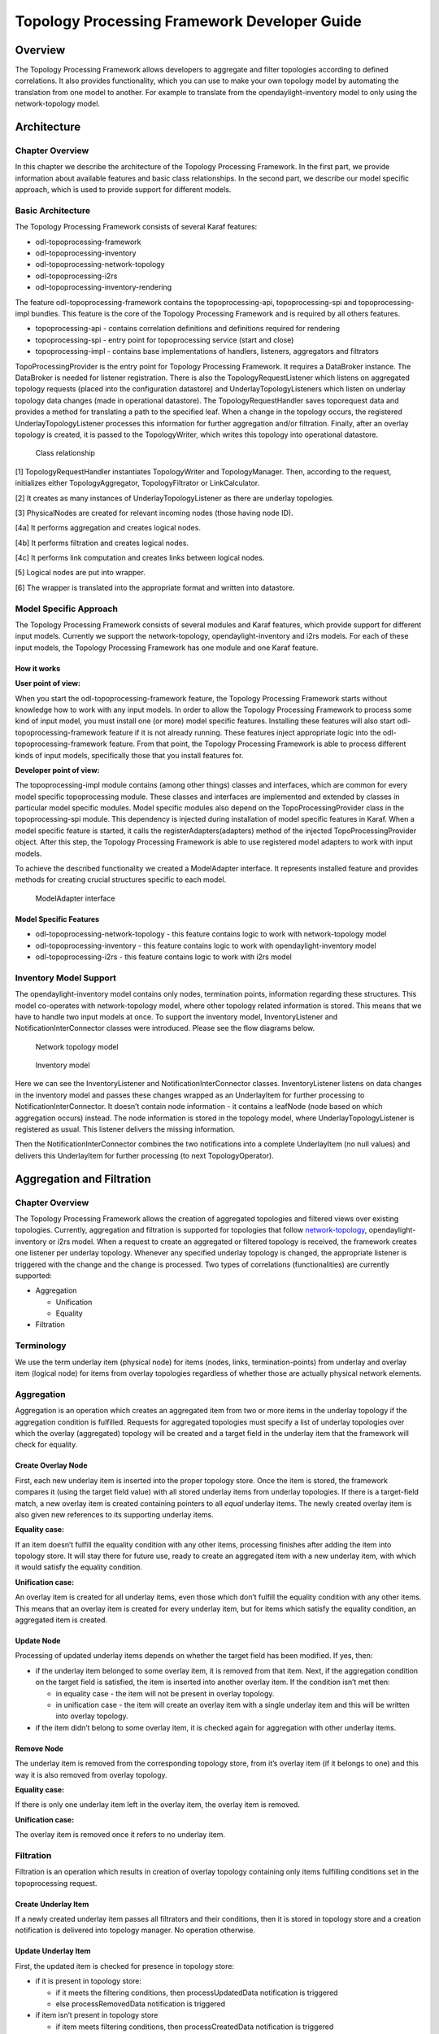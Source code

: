 Topology Processing Framework Developer Guide
=============================================

Overview
--------

The Topology Processing Framework allows developers to aggregate and
filter topologies according to defined correlations. It also provides
functionality, which you can use to make your own topology model by
automating the translation from one model to another. For example to
translate from the opendaylight-inventory model to only using the
network-topology model.

Architecture
------------

Chapter Overview
~~~~~~~~~~~~~~~~

In this chapter we describe the architecture of the Topology Processing
Framework. In the first part, we provide information about available
features and basic class relationships. In the second part, we describe
our model specific approach, which is used to provide support for
different models.

Basic Architecture
~~~~~~~~~~~~~~~~~~

The Topology Processing Framework consists of several Karaf features:

-  odl-topoprocessing-framework

-  odl-topoprocessing-inventory

-  odl-topoprocessing-network-topology

-  odl-topoprocessing-i2rs

-  odl-topoprocessing-inventory-rendering

The feature odl-topoprocessing-framework contains the
topoprocessing-api, topoprocessing-spi and topoprocessing-impl bundles.
This feature is the core of the Topology Processing Framework and is
required by all others features.

-  topoprocessing-api - contains correlation definitions and definitions
   required for rendering

-  topoprocessing-spi - entry point for topoprocessing service (start
   and close)

-  topoprocessing-impl - contains base implementations of handlers,
   listeners, aggregators and filtrators

TopoProcessingProvider is the entry point for Topology Processing
Framework. It requires a DataBroker instance. The DataBroker is needed
for listener registration. There is also the TopologyRequestListener
which listens on aggregated topology requests (placed into the
configuration datastore) and UnderlayTopologyListeners which listen on
underlay topology data changes (made in operational datastore). The
TopologyRequestHandler saves toporequest data and provides a method for
translating a path to the specified leaf. When a change in the topology
occurs, the registered UnderlayTopologyListener processes this
information for further aggregation and/or filtration. Finally, after an
overlay topology is created, it is passed to the TopologyWriter, which
writes this topology into operational datastore.

.. figure:: ./images/topoprocessing/TopologyRequestHandler_classesRelationship.png
   :alt: Class relationship

   Class relationship

[1] TopologyRequestHandler instantiates TopologyWriter and
TopologyManager. Then, according to the request, initializes either
TopologyAggregator, TopologyFiltrator or LinkCalculator.

[2] It creates as many instances of UnderlayTopologyListener as there
are underlay topologies.

[3] PhysicalNodes are created for relevant incoming nodes (those having
node ID).

[4a] It performs aggregation and creates logical nodes.

[4b] It performs filtration and creates logical nodes.

[4c] It performs link computation and creates links between logical
nodes.

[5] Logical nodes are put into wrapper.

[6] The wrapper is translated into the appropriate format and written
into datastore.

Model Specific Approach
~~~~~~~~~~~~~~~~~~~~~~~

The Topology Processing Framework consists of several modules and Karaf
features, which provide support for different input models. Currently we
support the network-topology, opendaylight-inventory and i2rs models.
For each of these input models, the Topology Processing Framework has
one module and one Karaf feature.

How it works
^^^^^^^^^^^^

**User point of view:**

When you start the odl-topoprocessing-framework feature, the Topology
Processing Framework starts without knowledge how to work with any input
models. In order to allow the Topology Processing Framework to process
some kind of input model, you must install one (or more) model specific
features. Installing these features will also start
odl-topoprocessing-framework feature if it is not already running. These
features inject appropriate logic into the odl-topoprocessing-framework
feature. From that point, the Topology Processing Framework is able to
process different kinds of input models, specifically those that you
install features for.

**Developer point of view:**

The topoprocessing-impl module contains (among other things) classes and
interfaces, which are common for every model specific topoprocessing
module. These classes and interfaces are implemented and extended by
classes in particular model specific modules. Model specific modules
also depend on the TopoProcessingProvider class in the
topoprocessing-spi module. This dependency is injected during
installation of model specific features in Karaf. When a model specific
feature is started, it calls the registerAdapters(adapters) method of
the injected TopoProcessingProvider object. After this step, the
Topology Processing Framework is able to use registered model adapters
to work with input models.

To achieve the described functionality we created a ModelAdapter
interface. It represents installed feature and provides methods for
creating crucial structures specific to each model.

.. figure:: ./images/topoprocessing/ModelAdapter.png
   :alt: ModelAdapter interface

   ModelAdapter interface

Model Specific Features
^^^^^^^^^^^^^^^^^^^^^^^

-  odl-topoprocessing-network-topology - this feature contains logic to
   work with network-topology model

-  odl-topoprocessing-inventory - this feature contains logic to work
   with opendaylight-inventory model

-  odl-topoprocessing-i2rs - this feature contains logic to work with
   i2rs model

Inventory Model Support
~~~~~~~~~~~~~~~~~~~~~~~

The opendaylight-inventory model contains only nodes, termination
points, information regarding these structures. This model co-operates
with network-topology model, where other topology related information is
stored. This means that we have to handle two input models at once. To
support the inventory model, InventoryListener and
NotificationInterConnector classes were introduced. Please see the flow
diagrams below.

.. figure:: ./images/topoprocessing/Network_topology_model_flow_diagram.png
   :alt: Network topology model

   Network topology model

.. figure:: ./images/topoprocessing/Inventory_model_listener_diagram.png
   :alt: Inventory model

   Inventory model

Here we can see the InventoryListener and NotificationInterConnector
classes. InventoryListener listens on data changes in the inventory
model and passes these changes wrapped as an UnderlayItem for further
processing to NotificationInterConnector. It doesn’t contain node
information - it contains a leafNode (node based on which aggregation
occurs) instead. The node information is stored in the topology model,
where UnderlayTopologyListener is registered as usual. This listener
delivers the missing information.

Then the NotificationInterConnector combines the two notifications into
a complete UnderlayItem (no null values) and delivers this UnderlayItem
for further processing (to next TopologyOperator).

Aggregation and Filtration
--------------------------

Chapter Overview
~~~~~~~~~~~~~~~~

The Topology Processing Framework allows the creation of aggregated
topologies and filtered views over existing topologies. Currently,
aggregation and filtration is supported for topologies that follow
`network-topology <https://github.com/opendaylight/yangtools/blob/master/model/ietf/ietf-topology/src/main/yang/network-topology%402013-10-21.yang>`__,
opendaylight-inventory or i2rs model. When a request to create an
aggregated or filtered topology is received, the framework creates one
listener per underlay topology. Whenever any specified underlay topology
is changed, the appropriate listener is triggered with the change and
the change is processed. Two types of correlations (functionalities) are
currently supported:

-  Aggregation

   -  Unification

   -  Equality

-  Filtration

Terminology
~~~~~~~~~~~

We use the term underlay item (physical node) for items (nodes, links,
termination-points) from underlay and overlay item (logical node) for
items from overlay topologies regardless of whether those are actually
physical network elements.

Aggregation
~~~~~~~~~~~

Aggregation is an operation which creates an aggregated item from two or
more items in the underlay topology if the aggregation condition is
fulfilled. Requests for aggregated topologies must specify a list of
underlay topologies over which the overlay (aggregated) topology will be
created and a target field in the underlay item that the framework will
check for equality.

Create Overlay Node
^^^^^^^^^^^^^^^^^^^

First, each new underlay item is inserted into the proper topology
store. Once the item is stored, the framework compares it (using the
target field value) with all stored underlay items from underlay
topologies. If there is a target-field match, a new overlay item is
created containing pointers to all *equal* underlay items. The newly
created overlay item is also given new references to its supporting
underlay items.

**Equality case:**

If an item doesn’t fulfill the equality condition with any other items,
processing finishes after adding the item into topology store. It will
stay there for future use, ready to create an aggregated item with a new
underlay item, with which it would satisfy the equality condition.

**Unification case:**

An overlay item is created for all underlay items, even those which
don’t fulfill the equality condition with any other items. This means
that an overlay item is created for every underlay item, but for items
which satisfy the equality condition, an aggregated item is created.

Update Node
^^^^^^^^^^^

Processing of updated underlay items depends on whether the target field
has been modified. If yes, then:

-  if the underlay item belonged to some overlay item, it is removed
   from that item. Next, if the aggregation condition on the target
   field is satisfied, the item is inserted into another overlay item.
   If the condition isn’t met then:

   -  in equality case - the item will not be present in overlay
      topology.

   -  in unification case - the item will create an overlay item with a
      single underlay item and this will be written into overlay
      topology.

-  if the item didn’t belong to some overlay item, it is checked again
   for aggregation with other underlay items.

Remove Node
^^^^^^^^^^^

The underlay item is removed from the corresponding topology store, from
it’s overlay item (if it belongs to one) and this way it is also removed
from overlay topology.

**Equality case:**

If there is only one underlay item left in the overlay item, the overlay
item is removed.

**Unification case:**

The overlay item is removed once it refers to no underlay item.

Filtration
~~~~~~~~~~

Filtration is an operation which results in creation of overlay topology
containing only items fulfilling conditions set in the topoprocessing
request.

Create Underlay Item
^^^^^^^^^^^^^^^^^^^^

If a newly created underlay item passes all filtrators and their
conditions, then it is stored in topology store and a creation
notification is delivered into topology manager. No operation otherwise.

Update Underlay Item
^^^^^^^^^^^^^^^^^^^^

First, the updated item is checked for presence in topology store:

-  if it is present in topology store:

   -  if it meets the filtering conditions, then processUpdatedData
      notification is triggered

   -  else processRemovedData notification is triggered

-  if item isn’t present in topology store

   -  if item meets filtering conditions, then processCreatedData
      notification is triggered

   -  else it is ignored

Remove Underlay Item
^^^^^^^^^^^^^^^^^^^^

If an underlay node is supporting some overlay node, the overlay node is
simply removed.

Default Filtrator Types
^^^^^^^^^^^^^^^^^^^^^^^

There are seven types of default filtrators defined in the framework:

-  IPv4-address filtrator - checks if specified field meets IPv4 address
   + mask criteria

-  IPv6-address filtrator - checks if specified field meets IPv6 address
   + mask criteria

-  Specific number filtrator - checks for specific number

-  Specific string filtrator - checks for specific string

-  Range number filtrator - checks if specified field is higher than
   provided minimum (inclusive) and lower than provided maximum
   (inclusive)

-  Range string filtrator - checks if specified field is alphabetically
   greater than provided minimum (inclusive) and alphabetically lower
   than provided maximum (inclusive)

-  Script filtrator - allows a user or application to implement their
   own filtrator

Register Custom Filtrator
^^^^^^^^^^^^^^^^^^^^^^^^^

There might be some use case that cannot be achieved with the default
filtrators. In these cases, the framework offers the possibility for a
user or application to register a custom filtrator.

Pre-Filtration / Filtration & Aggregation
~~~~~~~~~~~~~~~~~~~~~~~~~~~~~~~~~~~~~~~~~

This feature was introduced in order to lower memory and performance
demands. It is a combination of the filtration and aggregation
operations. First, uninteresting items are filtered out and then
aggregation is performed only on items that passed filtration. This way
the framework saves on compute time. The PreAggregationFiltrator and
TopologyAggregator share the same TopoStoreProvider (and thus topology
store) which results in lower memory demands (as underlay items are
stored only in one topology store - they aren’t stored twice).

Link Computation
----------------

Chapter Overview
~~~~~~~~~~~~~~~~

While processing the topology request, we create overlay nodes with
lists of supporting underlay nodes. Because these overlay nodes have
completely new identifiers, we lose link information. To regain this
link information, we provide Link Computation functionality. Its main
purpose is to create new overlay links based on the links from the
underlay topologies and underlay items from overlay items. The required
information for Link Computation is provided via the Link Computation
model in
(`topology-link-computation.yang <https://git.opendaylight.org/gerrit/gitweb?p=topoprocessing.git;a=blob;f=topoprocessing-api/src/main/yang/topology-link-computation.yang;hb=refs/heads/stable/boron>`__).

Link Computation Functionality
~~~~~~~~~~~~~~~~~~~~~~~~~~~~~~

Let us consider two topologies with following components:

Topology 1:

-  Node: ``node:1:1``

-  Node: ``node:1:2``

-  Node: ``node:1:3``

-  Link: ``link:1:1`` (from ``node:1:1`` to ``node:1:2``)

-  Link: ``link:1:2`` (from ``node:1:3`` to ``node:1:2``)

Topology 2:

-  Node: ``node:2:1``

-  Node: ``node:2:2``

-  Node: ``node:2:3``

-  Link: ``link:2:1`` (from ``node:2:1`` to ``node:2:3``)

Now let’s say that we applied some operations over these topologies that
results into aggregating together

-  ``node:1:1`` and ``node:2:3`` (``node:1``)

-  ``node:1:2`` and ``node:2:2`` (``node:2``)

-  ``node:1:3`` and ``node:2:1`` (``node:3``)

At this point we can no longer use available links in new topology
because of the node ID change, so we must create new overlay links with
source and destination node set to new nodes IDs. It means that
``link:1:1`` from topology 1 will create new link ``link:1``. Since
original source (``node:1:1``) is already aggregated under ``node:1``,
it will become source node for ``link:1``. Using same method the
destination will be ``node:2``. And the final output will be three
links:

-  ``link:1``, from ``node:1`` to ``node:2``

-  ``link:2``, from ``node:3`` to ``node:2``

-  ``link:3``, from ``node:3`` to ``node:1``

.. figure:: ./images/topoprocessing/LinkComputation.png
   :alt: Overlay topology with computed links

   Overlay topology with computed links

In-Depth Look
~~~~~~~~~~~~~

The main logic behind Link Computation is executed in the LinkCalculator
operator. The required information is passed to LinkCalculator through
the LinkComputation section of the topology request. This section is
defined in the topology-link-computation.yang file. The main logic also
covers cases when some underlay nodes may not pass through other
topology operators.

Link Computation Model
^^^^^^^^^^^^^^^^^^^^^^

There are three essential pieces of information for link computations.
All of them are provided within the LinkComputation section. These
pieces are:

-  output model

.. code:: yang

    leaf output-model {
        type identityref {
            base topo-corr:model;
        }
        description "Desired output model for computed links.";
    }

-  overlay topology with new nodes

.. code:: yang

    container node-info {
        leaf node-topology {
            type string;
            mandatory true;
            description "Topology that contains aggregated nodes.
                         This topology will be used for storing computed links.";
        }
        uses topo-corr:input-model-grouping;
    }

-  underlay topologies with original links

.. code:: yang

    list link-info {
        key "link-topology input-model";
        leaf link-topology {
            type string;
            mandatory true;
            description "Topology that contains underlay (base) links.";
        }
        leaf aggregated-links {
            type boolean;
            description "Defines if link computation should be based on supporting-links.";
        }
        uses topo-corr:input-model-grouping;
    }

This whole section is augmented into ``network-topology:topology``. By
placing this section out of correlations section, it allows us to send
link computation request separately from topology operations request.

Main Logic
^^^^^^^^^^

Taking into consideration that some of the underlay nodes may not
transform into overlay nodes (e.g. they are filtered out), we created
two possible states for links:

-  matched - a link is considered as matched when both original source
   and destination node were transformed to overlay nodes

-  waiting - a link is considered as waiting if original source,
   destination or both nodes are missing from the overlay topology

All links in waiting the state are stored in waitingLinks list, already
matched links are stored in matchedLinks list and overlay nodes are
stored in the storedOverlayNodes list. All processing is based only on
information in these lists. Processing created, updated and removed
underlay items is slightly different and described in next sections
separately.

**Processing Created Items**

Created items can be either nodes or links, depending on the type of
listener from which they came. In the case of a link, it is immediately
added to waitingLinks and calculation for possible overlay link
creations (calculatePossibleLink) is started. The flow diagram for this
process is shown in the following picture:

.. figure:: ./images/topoprocessing/LinkComputationFlowDiagram.png
   :alt: Flow diagram of processing created items

   Flow diagram of processing created items

Searching for the source and destination nodes in the
calculatePossibleLink method runs over each node in storedOverlayNodes
and the IDs of each supporting node is compared against IDs from the
underlay link’s source and destination nodes. If there are any nodes
missing, the link remains in the waiting state. If both the source and
destination nodes are found, the corresponding overlay nodes is recorded
as the new source and destination. The link is then removed from
waitingLinks and a new CalculatedLink is added to the matched links. At
the end, the new link (if it exists) is written into the datastore.

If the created item is an overlayNode, this is added to
storedOverlayNodes and we call calculatePossibleLink for every link in
waitingLinks.

**Processing Updated Items**

The difference from processing created items is that we have three
possible types of updated items: overlay nodes, waiting underlay links,
and matched underlay links.

-  In the case of a change in a matched link, this must be recalculated
   and based on the result it will either be matched with new source and
   destination or will be returned to waiting links. If the link is
   moved back to a waiting state, it must also be removed from the
   datastore.

-  In the case of change in a waiting link, it is passed to the
   calculation process and based on the result will either remain in
   waiting state or be promoted to the matched state.

-  In the case of a change in an overlay node, storedOverlayNodes must
   be updated properly and all links must be recalculated in case of
   changes.

**Processing Removed items**

Same as for processing updated item. There can be three types of removed
items:

-  In case of waiting link removal, the link is just removed from
   waitingLinks

-  In case of matched link removal, the link is removed from
   matchingLinks and datastore

-  In case of overlay node removal, the node must be removed form
   storedOverlayNodes and all matching links must be recalculated

Wrapper, RPC Republishing, Writing Mechanism
--------------------------------------------

Chapter Overview
~~~~~~~~~~~~~~~~

During the process of aggregation and filtration, overlay items (so
called logical nodes) were created from underlay items (physical nodes).
In the topology manager, overlay items are put into a wrapper. A wrapper
is identified with unique ID and contains list of logical nodes.
Wrappers are used to deal with transitivity of underlay items - which
permits grouping of overlay items (into wrappers).

.. figure:: ./images/topoprocessing/wrapper.png
   :alt: Wrapper

   Wrapper

PN1, PN2, PN3 = physical nodes

LN1, LN2 = logical nodes

RPC Republishing
~~~~~~~~~~~~~~~~

All RPCs registered to handle underlay items are re-registered under
their corresponding wrapper ID. RPCs of underlay items (belonging to an
overlay item) are gathered, and registered under ID of their wrapper.

RPC Call
^^^^^^^^

When RPC is called on overlay item, this call is delegated to it’s
underlay items, this means that the RPC is called on all underlay items
of this overlay item.

Writing Mechanism
~~~~~~~~~~~~~~~~~

When a wrapper (containing overlay item(s) with it’s underlay item(s))
is ready to be written into data store, it has to be converted into DOM
format. After this translation is done, the result is written into
datastore. Physical nodes are stored as supporting-nodes. In order to
use resources responsibly, writing operation is divided into two steps.
First, a set of threads registers prepared operations (deletes and puts)
and one thread makes actual write operation in batch.

Topology Rendering Guide - Inventory Rendering
----------------------------------------------

Chapter Overview
~~~~~~~~~~~~~~~~

In the most recent OpenDaylight release, the opendaylight-inventory
model is marked as deprecated. To facilitate migration from it to the
network-topology model, there were requests to render (translate) data
from inventory model (whether augmented or not) to another model for
further processing. The Topology Processing Framework was extended to
provide this functionality by implementing several rendering-specific
classes. This chapter is a step-by-step guide on how to implement your
own topology rendering using our inventory rendering as an example.

Use case
~~~~~~~~

For the purpose of this guide we are going to render the following
augmented fields from the OpenFlow model:

-  from inventory node:

   -  manufacturer

   -  hardware

   -  software

   -  serial-number

   -  description

   -  ip-address

-  from inventory node-connector:

   -  name

   -  hardware-address

   -  current-speed

   -  maximum-speed

We also want to preserve the node ID and termination-point ID from
opendaylight-topology-inventory model, which is network-topology part of
the inventory model.

Implementation
~~~~~~~~~~~~~~

There are two ways to implement support for your specific topology
rendering:

-  add a module to your project that depends on the Topology Processing
   Framework

-  add a module to the Topology Processing Framework itself

Regardless, a successful implementation must complete all of the
following steps.

Step1 - Target Model Creation
^^^^^^^^^^^^^^^^^^^^^^^^^^^^^

Because the network-topology node does not have fields to store all
desired data, it is necessary to create new model to render this extra
data in to. For this guide we created the inventory-rendering model. The
picture below shows how data will be rendered and stored.

.. figure:: ./images/topoprocessing/Inventory_Rendering_Use_case.png
   :alt: Rendering to the inventory-rendering model

   Rendering to the inventory-rendering model

.. important::

    When implementing your version of the topology-rendering model in
    the Topology Processing Framework, the source file of the model
    (.yang) must be saved in /topoprocessing-api/src/main/yang folder so
    corresponding structures can be generated during build and can be
    accessed from every module through dependencies.

When the target model is created you have to add an identifier through
which you can set your new model as output model. To do that you have to
add another identity item to topology-correlation.yang file. For our
inventory-rendering model identity looks like this:

.. code:: yang

    identity inventory-rendering-model {
        description "inventory-rendering.yang";
        base model;
    }

After that you will be able to set inventory-rendering-model as output
model in XML.

Step2 - Module and Feature Creation
^^^^^^^^^^^^^^^^^^^^^^^^^^^^^^^^^^^

.. important::

    This and following steps are based on the `model specific
    approach <#_model_specific_approach>`__ in the Topology Processing
    Framework. We highly recommend that you familiarize yourself with
    this approach in advance.

To create a base module and add it as a feature to Karaf in the Topology
Processing Framework we made the changes in following
`commit <https://git.opendaylight.org/gerrit/#/c/26223/>`__. Changes in
other projects will likely be similar.

+--------------------------------------+--------------------------------------+
| File                                 | Changes                              |
+======================================+======================================+
| pom.xml                              | add new module to topoprocessing     |
+--------------------------------------+--------------------------------------+
| features.xml                         | add feature to topoprocessing        |
+--------------------------------------+--------------------------------------+
| features/pom.xml                     | add dependencies needed by features  |
+--------------------------------------+--------------------------------------+
| topoprocessing-artifacts/pom.xml     | add artifact                         |
+--------------------------------------+--------------------------------------+
| topoprocessing-config/pom.xml        | add configuration file               |
+--------------------------------------+--------------------------------------+
| 81-topoprocessing-inventory-renderin | configuration file for new module    |
| g-config.xml                         |                                      |
+--------------------------------------+--------------------------------------+
| topoprocessing-inventory-rendering/p | main pom for new module              |
| om.xml                               |                                      |
+--------------------------------------+--------------------------------------+
| TopoProcessingProviderIR.java        | contains startup method which        |
|                                      | register new model adapter           |
+--------------------------------------+--------------------------------------+
| TopoProcessingProviderIRModule.java  | generated class which contains       |
|                                      | createInstance method. You should    |
|                                      | call your startup method from here.  |
+--------------------------------------+--------------------------------------+
| TopoProcessingProviderIRModuleFactor | generated class. You will probably   |
| y.java                               | not need to edit this file           |
+--------------------------------------+--------------------------------------+
| log4j.xml                            | configuration file for logger        |
|                                      | topoprocessing-inventory-rendering-p |
|                                      | rovider-impl.yang                    |
+--------------------------------------+--------------------------------------+

Step3 - Module Adapters Creation
^^^^^^^^^^^^^^^^^^^^^^^^^^^^^^^^

There are seven mandatory interfaces or abstract classes that needs to
be implemented in each module. They are:

-  TopoProcessingProvider - provides module registration

-  ModelAdapter - provides model specific instances

-  TopologyRequestListener - listens on changes in the configuration
   datastore

-  TopologyRequestHandler - processes configuration datastore changes

-  UnderlayTopologyListener - listens for changes in the specific model

-  LinkTransaltor and NodeTranslator - used by OverlayItemTranslator to
   create NormalizedNodes from OverlayItems

The name convention we used was to add an abbreviation for the specific
model to the beginning of implementing class name (e.g. the
IRModelAdapter refers to class which implements ModelAdapter in module
Inventory Rendering). In the case of the provider class, we put the
abbreviation at the end.

.. important::

    -  In the next sections, we use the terms TopologyRequestListener,
       TopologyRequestHandler, etc. without a prepended or appended
       abbreviation because the steps apply regardless of which specific
       model you are targeting.

    -  If you want to implement rendering from inventory to
       network-topology, you can just copy-paste our module and
       additional changes will be required only in the output part.

**Provider part**

This part is the starting point of the whole module. It is responsible
for creating and registering TopologyRequestListeners. It is necessary
to create three classes which will import:

-  **TopoProcessingProviderModule** - is a generated class from
   topoprocessing-inventory-rendering-provider-impl.yang (created in
   previous step, file will appear after first build). Its method
   ``createInstance()`` is called at the feature start and must be
   modified to create an instance of TopoProcessingProvider and call its
   ``startup(TopoProcessingProvider topoProvider)`` function.

-  **TopoProcessingProvider** - in
   ``startup(TopoProcessingProvider topoProvider)`` function provides
   ModelAdapter registration to TopoProcessingProviderImpl.

-  **ModelAdapter** - provides creation of corresponding module specific
   classes.

**Input part**

This includes the creation of the classes responsible for input data
processing. In this case, we had to create five classes implementing:

-  **TopologyRequestListener** and **TopologyRequestHandler** - when
   notified about a change in the configuration datastore, verify if the
   change contains a topology request (has correlations in it) and
   creates UnderlayTopologyListeners if needed. The implementation of
   these classes will differ according to the model in which are
   correlations saved (network-topology or i2rs). In the case of using
   network-topology, as the input model, you can use our classes
   IRTopologyRequestListener and IRTopologyRequestHandler.

-  **UnderlayTopologyListener** - registers underlay listeners according
   to input model. In our case (listening in the inventory model), we
   created listeners for the network-topology model and inventory model,
   and set the NotificationInterConnector as the first operator and set
   the IRRenderingOperator as the second operator (after
   NotificationInterConnector). Same as for
   TopologyRequestListener/Handler, if you are rendering from the
   inventory model, you can use our class IRUnderlayTopologyListener.

-  **InventoryListener** - a new implementation of this class is
   required only for inventory input model. This is because the
   InventoryListener from topoprocessing-impl requires pathIdentifier
   which is absent in the case of rendering.

-  **TopologyOperator** - replaces classic topoprocessing operator.
   While the classic operator provides specific operations on topology,
   the rendering operator just wraps each received UnderlayItem to
   OverlayItem and sends them to write.

.. important::

    For purposes of topology rendering from inventory to
    network-topology, there are misused fields in UnderlayItem as
    follows:

    -  item - contains node from network-topology part of inventory

    -  leafItem - contains node from inventory

    In case of implementing UnderlayTopologyListener or
    InventoryListener you have to carefully adjust UnderlayItem creation
    to these terms.

**Output part**

The output part of topology rendering is responsible for translating
received overlay items to normalized nodes. In the case of inventory
rendering, this is where node information from inventory are combined
with node information from network-topology. This combined information
is stored in our inventory-rendering model normalized node and passed to
the writer.

The output part consists of two translators implementing the
NodeTranslator and LinkTranslator interfaces.

**NodeTranslator implementation** - The NodeTranslator interface has one
``translate(OverlayItemWrapper wrapper)`` method. For our purposes,
there is one important thing in wrapper - the list of OverlayItems which
have one or more common UnderlayItems. Regardless of this list, in the
case of rendering it will always contains only one OverlayItem. This
item has list of UnderlayItems, but again in case of rendering there
will be only one UnderlayItem item in this list. In NodeTranslator, the
OverlayItem and corresponding UnderlayItem represent nodes from the
translating model.

The UnderlayItem has several attributes. How you will use these
attributes in your rendering is up to you, as you create this item in
your topology operator. For example, as mentioned above, in our
inventory rendering example is an inventory node normalized node stored
in the UnderlayItem leafNode attribute, and we also store node-id from
network-topology model in UnderlayItem itemId attribute. You can now use
these attributes to build a normalized node for your new model. How to
read and create normalized nodes is out of scope of this document.

**LinkTranslator implementation** - The LinkTranslator interface also
has one ``translate(OverlayItemWrapper wrapper)`` method. In our
inventory rendering this method returns ``null``, because the inventory
model doesn’t have links. But if you also need links, this is the place
where you should translate it into a normalized node for your model. In
LinkTranslator, the OverlayItem and corresponding UnderlayItem represent
links from the translating model. As in NodeTranslator, there will be
only one OverlayItem and one UnderlayItem in the corresponding lists.

Testing
~~~~~~~

If you want to test topoprocessing with some manually created underlay
topologies (like in this guide), than you have to tell Topoprocessing
to listen for underlay topologies on Configuration datastore
instead of Operational.

| You can do this in this config file
| ``<topoprocessing_directory>/topoprocessing-config/src/main/resources/80-topoprocessing-config.xml``.
| Here you have to change
| ``<datastore-type>OPERATIONAL</datastore-type>``
| to
| ``<datastore-type>CONFIGURATION</datastore-type>``.


Also you have to add dependency required to test "inventory" topologies.

| In ``<topoprocessing_directory>/features/pom.xml``
| add ``<openflowplugin.version>latest_snapshot</openflowplugin.version>``
  to properties section
| and add this dependency to dependencies section

.. code:: xml

        <dependency>
                <groupId>org.opendaylight.openflowplugin</groupId>
                <artifactId>features-openflowplugin</artifactId>
                <version>${openflowplugin.version}</version>
                <classifier>features</classifier><type>xml</type>
        </dependency>

``latest_snapshot`` in ``<openflowplugin.version>`` replace with latest snapshot, which can be found `here <https://nexus.opendaylight.org/content/repositories/opendaylight.snapshot/org/opendaylight/openflowplugin/openflowplugin/>`__.

| And in ``<topoprocessing_directory>/features/src/main/resources/features.xml``
| add ``<repository>mvn:org.opendaylight.openflowplugin/features-openflowplugin/${openflowplugin.version}/xml/features</repository>``
  to repositories section.

Now after you rebuild project and start Karaf, you can install necessary features.

| You can install all with one command:
| ``feature:install odl-restconf-noauth odl-topoprocessing-inventory-rendering odl-openflowplugin-southbound odl-openflowplugin-nsf-model``

Now you can send messages to REST from any REST client (e.g. Postman in
Chrome). Messages have to have following headers:

+--------------------------------------+--------------------------------------+
| Header                               | Value                                |
+======================================+======================================+
| Content-Type:                        | application/xml                      |
+--------------------------------------+--------------------------------------+
| Accept:                              | application/xml                      |
+--------------------------------------+--------------------------------------+
| username:                            | admin                                |
+--------------------------------------+--------------------------------------+
| password:                            | admin                                |
+--------------------------------------+--------------------------------------+

Firstly send topology request to
http://localhost:8181/restconf/config/network-topology:network-topology/topology/render:1
with method PUT. Example of simple rendering request:

.. code:: xml

    <topology xmlns="urn:TBD:params:xml:ns:yang:network-topology">
      <topology-id>render:1</topology-id>
        <correlations xmlns="urn:opendaylight:topology:correlation" >
          <output-model>inventory-rendering-model</output-model>
          <correlation>
             <correlation-id>1</correlation-id>
              <type>rendering-only</type>
              <correlation-item>node</correlation-item>
              <rendering>
                <underlay-topology>und-topo:1</underlay-topology>
            </rendering>
          </correlation>
        </correlations>
    </topology>

This request says that we want create topology with name render:1 and
this topology should be stored in the inventory-rendering-model and it
should be created from topology flow:1 by node rendering.

Next we send the network-topology part of topology flow:1. So to the URL
http://localhost:8181/restconf/config/network-topology:network-topology/topology/und-topo:1
we PUT:

.. code:: xml

    <topology xmlns="urn:TBD:params:xml:ns:yang:network-topology"
              xmlns:it="urn:opendaylight:model:topology:inventory"
              xmlns:i="urn:opendaylight:inventory">
        <topology-id>und-topo:1</topology-id>
        <node>
            <node-id>openflow:1</node-id>
            <it:inventory-node-ref>
        /i:nodes/i:node[i:id="openflow:1"]
            </it:inventory-node-ref>
            <termination-point>
                <tp-id>tp:1</tp-id>
                <it:inventory-node-connector-ref>
                    /i:nodes/i:node[i:id="openflow:1"]/i:node-connector[i:id="openflow:1:1"]
                </it:inventory-node-connector-ref>
            </termination-point>
        </node>
    </topology>

And the last input will be inventory part of topology. To the URL
http://localhost:8181/restconf/config/opendaylight-inventory:nodes we
PUT:

.. code:: xml

    <nodes
        xmlns="urn:opendaylight:inventory">
        <node>
            <id>openflow:1</id>
            <node-connector>
                <id>openflow:1:1</id>
                <port-number
                    xmlns="urn:opendaylight:flow:inventory">1
                </port-number>
                <current-speed
                    xmlns="urn:opendaylight:flow:inventory">10000000
                </current-speed>
                <name
                    xmlns="urn:opendaylight:flow:inventory">s1-eth1
                </name>
                <supported
                    xmlns="urn:opendaylight:flow:inventory">
                </supported>
                <current-feature
                    xmlns="urn:opendaylight:flow:inventory">copper ten-gb-fd
                </current-feature>
                <configuration
                    xmlns="urn:opendaylight:flow:inventory">
                </configuration>
                <peer-features
                    xmlns="urn:opendaylight:flow:inventory">
                </peer-features>
                <maximum-speed
                    xmlns="urn:opendaylight:flow:inventory">0
                </maximum-speed>
                <advertised-features
                    xmlns="urn:opendaylight:flow:inventory">
                </advertised-features>
                <hardware-address
                    xmlns="urn:opendaylight:flow:inventory">0E:DC:8C:63:EC:D1
                </hardware-address>
                <state
                    xmlns="urn:opendaylight:flow:inventory">
                    <link-down>false</link-down>
                    <blocked>false</blocked>
                    <live>false</live>
                </state>
                <flow-capable-node-connector-statistics
                    xmlns="urn:opendaylight:port:statistics">
                    <receive-errors>0</receive-errors>
                    <receive-frame-error>0</receive-frame-error>
                    <receive-over-run-error>0</receive-over-run-error>
                    <receive-crc-error>0</receive-crc-error>
                    <bytes>
                        <transmitted>595</transmitted>
                        <received>378</received>
                    </bytes>
                    <receive-drops>0</receive-drops>
                    <duration>
                        <second>28</second>
                        <nanosecond>410000000</nanosecond>
                    </duration>
                    <transmit-errors>0</transmit-errors>
                    <collision-count>0</collision-count>
                    <packets>
                        <transmitted>7</transmitted>
                        <received>5</received>
                    </packets>
                    <transmit-drops>0</transmit-drops>
                </flow-capable-node-connector-statistics>
            </node-connector>
            <node-connector>
                <id>openflow:1:LOCAL</id>
                <port-number
                    xmlns="urn:opendaylight:flow:inventory">4294967294
                </port-number>
                <current-speed
                    xmlns="urn:opendaylight:flow:inventory">0
                </current-speed>
                <name
                    xmlns="urn:opendaylight:flow:inventory">s1
                </name>
                <supported
                    xmlns="urn:opendaylight:flow:inventory">
                </supported>
                <current-feature
                    xmlns="urn:opendaylight:flow:inventory">
                </current-feature>
                <configuration
                    xmlns="urn:opendaylight:flow:inventory">
                </configuration>
                <peer-features
                    xmlns="urn:opendaylight:flow:inventory">
                </peer-features>
                <maximum-speed
                    xmlns="urn:opendaylight:flow:inventory">0
                </maximum-speed>
                <advertised-features
                    xmlns="urn:opendaylight:flow:inventory">
                </advertised-features>
                <hardware-address
                    xmlns="urn:opendaylight:flow:inventory">BA:63:87:0C:76:41
                </hardware-address>
                <state
                    xmlns="urn:opendaylight:flow:inventory">
                    <link-down>false</link-down>
                    <blocked>false</blocked>
                    <live>false</live>
                </state>
                <flow-capable-node-connector-statistics
                    xmlns="urn:opendaylight:port:statistics">
                    <receive-errors>0</receive-errors>
                    <receive-frame-error>0</receive-frame-error>
                    <receive-over-run-error>0</receive-over-run-error>
                    <receive-crc-error>0</receive-crc-error>
                    <bytes>
                        <transmitted>576</transmitted>
                        <received>468</received>
                    </bytes>
                    <receive-drops>0</receive-drops>
                    <duration>
                        <second>28</second>
                        <nanosecond>426000000</nanosecond>
                    </duration>
                    <transmit-errors>0</transmit-errors>
                    <collision-count>0</collision-count>
                    <packets>
                        <transmitted>6</transmitted>
                        <received>6</received>
                    </packets>
                    <transmit-drops>0</transmit-drops>
                </flow-capable-node-connector-statistics>
            </node-connector>
            <serial-number
                xmlns="urn:opendaylight:flow:inventory">None
            </serial-number>
            <manufacturer
                xmlns="urn:opendaylight:flow:inventory">Nicira, Inc.
            </manufacturer>
            <hardware
                xmlns="urn:opendaylight:flow:inventory">Open vSwitch
            </hardware>
            <software
                xmlns="urn:opendaylight:flow:inventory">2.1.3
            </software>
            <description
                xmlns="urn:opendaylight:flow:inventory">None
            </description>
            <ip-address
                xmlns="urn:opendaylight:flow:inventory">10.20.30.40
          </ip-address>
            <meter-features
                xmlns="urn:opendaylight:meter:statistics">
                <max_bands>0</max_bands>
                <max_color>0</max_color>
                <max_meter>0</max_meter>
            </meter-features>
            <group-features
                xmlns="urn:opendaylight:group:statistics">
                <group-capabilities-supported
                    xmlns:x="urn:opendaylight:group:types">x:chaining
                </group-capabilities-supported>
                <group-capabilities-supported
                    xmlns:x="urn:opendaylight:group:types">x:select-weight
                </group-capabilities-supported>
                <group-capabilities-supported
                    xmlns:x="urn:opendaylight:group:types">x:select-liveness
                </group-capabilities-supported>
                <max-groups>4294967040</max-groups>
                <actions>67082241</actions>
                <actions>0</actions>
            </group-features>
        </node>
    </nodes>

After this, the expected result from a GET request to
http://127.0.0.1:8181/restconf/operational/network-topology:network-topology
is:

.. code:: xml

    <network-topology
        xmlns="urn:TBD:params:xml:ns:yang:network-topology">
        <topology>
            <topology-id>render:1</topology-id>
            <node>
                <node-id>openflow:1</node-id>
                <node-augmentation
                    xmlns="urn:opendaylight:topology:inventory:rendering">
                    <ip-address>10.20.30.40</ip-address>
                    <serial-number>None</serial-number>
                    <manufacturer>Nicira, Inc.</manufacturer>
                    <description>None</description>
                    <hardware>Open vSwitch</hardware>
                    <software>2.1.3</software>
                </node-augmentation>
                <termination-point>
                    <tp-id>openflow:1:1</tp-id>
                    <tp-augmentation
                        xmlns="urn:opendaylight:topology:inventory:rendering">
                        <hardware-address>0E:DC:8C:63:EC:D1</hardware-address>
                        <current-speed>10000000</current-speed>
                        <maximum-speed>0</maximum-speed>
                        <name>s1-eth1</name>
                    </tp-augmentation>
                </termination-point>
                <termination-point>
                    <tp-id>openflow:1:LOCAL</tp-id>
                    <tp-augmentation
                        xmlns="urn:opendaylight:topology:inventory:rendering">
                        <hardware-address>BA:63:87:0C:76:41</hardware-address>
                        <current-speed>0</current-speed>
                        <maximum-speed>0</maximum-speed>
                        <name>s1</name>
                    </tp-augmentation>
                </termination-point>
            </node>
        </topology>
    </network-topology>

Use Cases
---------

You can find use case examples on `this wiki page
<https://wiki.opendaylight.org/view/Topology_Processing_Framework:Developer_Guide:Use_Case_Tutorial>`__.

Key APIs and Interfaces
-----------------------

The basic provider class is TopoProcessingProvider which provides
startup and shutdown methods. Otherwise, the framework communicates via
requests and outputs stored in the MD-SAL datastores.

API Reference Documentation
---------------------------

You can find API examples on `this wiki
page <https://wiki.opendaylight.org/view/Topology_Processing_Framework:Developer_Guide:REST_API_Specification>`__.

